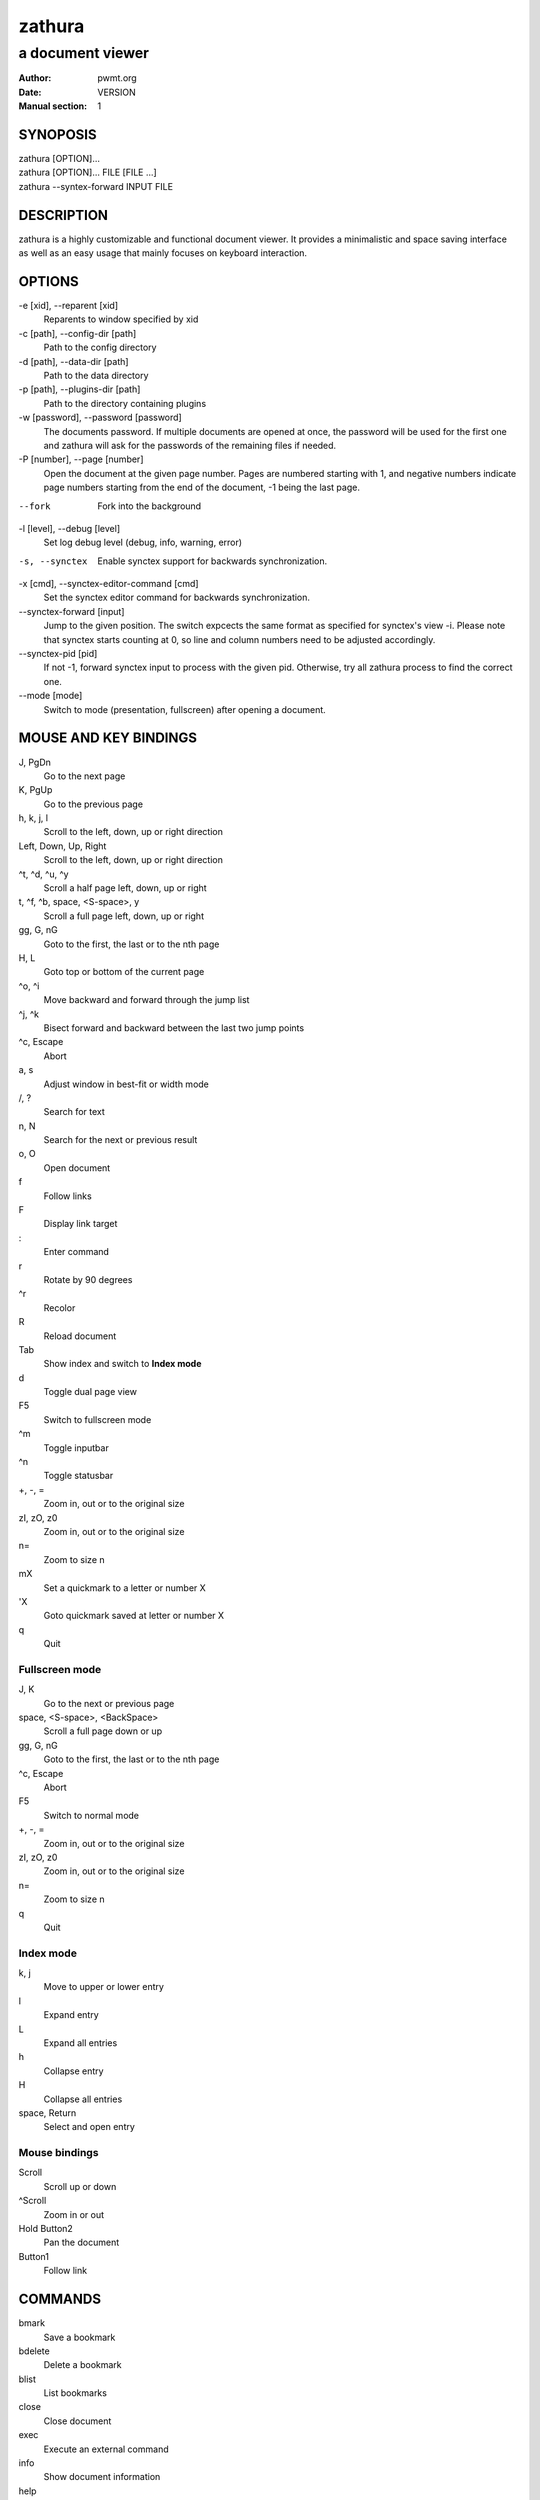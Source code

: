 =======
zathura
=======

-----------------
a document viewer
-----------------

:Author: pwmt.org
:Date: VERSION
:Manual section: 1

SYNOPOSIS
=========
| zathura [OPTION]...
| zathura [OPTION]... FILE [FILE ...]
| zathura --syntex-forward INPUT FILE

DESCRIPTION
===========
zathura is a highly customizable and functional document viewer. It provides a
minimalistic and space saving interface as well as an easy usage that mainly
focuses on keyboard interaction.

OPTIONS
=======

-e [xid], --reparent [xid]
  Reparents to window specified by xid

-c [path], --config-dir [path]
  Path to the config directory

-d [path], --data-dir [path]
  Path to the data directory

-p [path], --plugins-dir [path]
  Path to the directory containing plugins

-w [password], --password [password]
  The documents password. If multiple documents are opened at once, the password
  will be used for the first one and zathura will ask for the passwords of the
  remaining files if needed.

-P [number], --page [number]
  Open the document at the given page number. Pages are numbered starting with
  1, and negative numbers indicate page numbers starting from the end of the
  document, -1 being the last page.

--fork
  Fork into the background

-l [level], --debug [level]
  Set log debug level (debug, info, warning, error)

-s, --synctex
  Enable synctex support for backwards synchronization.

-x [cmd], --synctex-editor-command [cmd]
  Set the synctex editor command for backwards synchronization.

--synctex-forward [input]
  Jump to the given position. The switch expcects the same format as specified
  for synctex's view -i. Please note that synctex starts counting at 0, so line
  and column numbers need to be adjusted accordingly.

--synctex-pid [pid]
  If not -1, forward synctex input to process with the given pid. Otherwise, try
  all zathura process to find the correct one.

--mode [mode]
  Switch to mode (presentation, fullscreen) after opening a document.

MOUSE AND KEY BINDINGS
======================

J, PgDn
  Go to the next page
K, PgUp
  Go to the previous page
h, k, j, l
  Scroll to the left, down, up or right direction
Left, Down, Up, Right
  Scroll to the left, down, up or right direction
^t, ^d, ^u, ^y
  Scroll a half page left, down, up or right
t, ^f, ^b, space, <S-space>, y
  Scroll a full page left, down, up or right
gg, G, nG
  Goto to the first, the last or to the nth page
H, L
  Goto top or bottom of the current page
^o, ^i
  Move backward and forward through the jump list
^j, ^k
  Bisect forward and backward between the last two jump points
^c, Escape
  Abort
a, s
  Adjust window in best-fit or width mode
/, ?
  Search for text
n, N
  Search for the next or previous result
o, O
  Open document
f
  Follow links
F
  Display link target
\:
  Enter command
r
  Rotate by 90 degrees
^r
  Recolor
R
  Reload document
Tab
  Show index and switch to **Index mode**
d
  Toggle dual page view
F5
  Switch to fullscreen mode
^m
  Toggle inputbar
^n
  Toggle statusbar
+, -, =
  Zoom in, out or to the original size
zI, zO, z0
  Zoom in, out or to the original size
n=
  Zoom to size n
mX
  Set a quickmark to a letter or number X
'X
  Goto quickmark saved at letter or number X
q
  Quit

Fullscreen mode
---------------

J, K
  Go to the next or previous page
space, <S-space>, <BackSpace>
  Scroll a full page down or up
gg, G, nG
  Goto to the first, the last or to the nth page
^c, Escape
  Abort
F5
  Switch to normal mode
+, -, =
  Zoom in, out or to the original size
zI, zO, z0
  Zoom in, out or to the original size
n=
  Zoom to size n
q
  Quit

Index mode
----------

k, j
  Move to upper or lower entry
l
  Expand entry
L
  Expand all entries
h
  Collapse entry
H
  Collapse all entries
space, Return
  Select and open entry

Mouse bindings
--------------
Scroll
  Scroll up or down
^Scroll
  Zoom in or out
Hold Button2
  Pan the document
Button1
  Follow link

COMMANDS
========
bmark
  Save a bookmark
bdelete
  Delete a bookmark
blist
  List bookmarks
close
  Close document
exec
  Execute an external command
info
  Show document information
help
  Show help page
open, o
  Open a document
offset
  Set page offset
print
  Print document
write, write!
  Save document (and force overwriting)
export
  Export attachments

CONFIGURATION
=============
The default appearance and behaviour of zathura can be overwritten by modifying
the *zathurarc* file (default path: ~/.config/zathura/zathurarc). For a detailed
description please consult zathurarc(5).

SYNCTEX SUPPORT
===============
Both synctex forward and backwards synchronization are supported by zathura, To
enable synctex forward synchronization, please look at the *--syntex* and
*--synctex-editor* options. To support synctex backwards synchronization,
zathura provides a D-Bus interface that can be called by the editor. For
convince zathura also knows how to parse the output of the *synctex view*
command. It is enough to pass the arguments to *synctex view*'s *-i* option to
zathura via *--syntex-forward* and zathura will pass the information to the
correct instance.

KNOWN BUGS
==========
If GDK_NATIVE_WINDOWS is enabled you will experience problems with large
documents. In this case zathura might crash or pages cannot be rendered
properly. Disabling GDK_NATIVE_WINDOWS fixes this issue.

SEE ALSO
========

zathurarc(5)
